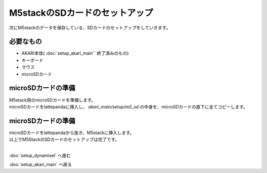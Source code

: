 ***********
M5stackのSDカードのセットアップ
***********

次にM5stackのデータを保存している、SDカードのセットアップをしていきます。

=============================
必要なもの
=============================

* AKARI本体( :doc:`setup_akari_main`` 終了済みのもの)
* キーボード
* マウス
* microSDカード

=============================
microSDカードの準備
=============================
| M5stack用のmicroSDカードを準備します。
| microSDカードをlattepandaに挿入し、 `akari_main/setup/m5_sd` の中身を、microSDカードの直下に全てコピーします。

=============================
microSDカードの準備
=============================

| microSDカードをlattepandaから抜き、M5stackに挿入します。

.. image:: ../../images/sd.jpg
    :width: 400px

| 以上でM5StackのSDカードのセットアップは完了です。
|

:doc:`setup_dynamixel` へ進む

:doc:`setup_akari_main` へ戻る

